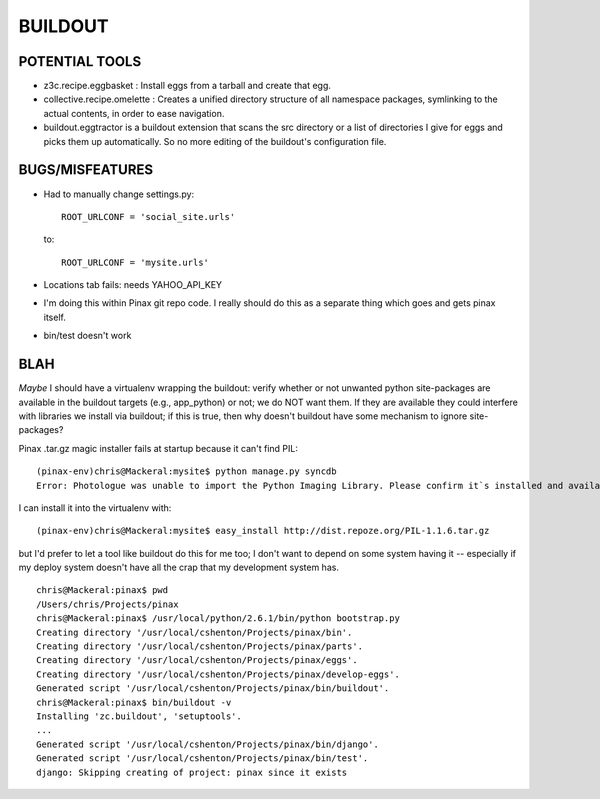 ==========
 BUILDOUT
==========

POTENTIAL TOOLS
===============

* z3c.recipe.eggbasket : Install eggs from a tarball and create that egg.
* collective.recipe.omelette :	Creates a unified directory structure of all namespace packages, symlinking to the actual contents, in order to ease navigation.
* buildout.eggtractor is a buildout extension that scans the src directory or a list of directories I give for eggs and picks them up automatically. So no more editing of the buildout's configuration file.

BUGS/MISFEATURES
================

* Had to manually change settings.py::

    ROOT_URLCONF = 'social_site.urls'

  to::

    ROOT_URLCONF = 'mysite.urls'

* Locations tab fails: needs YAHOO_API_KEY

* I'm doing this within Pinax git repo code. I really should do this
  as a separate thing which goes and gets pinax itself.

* bin/test doesn't work


BLAH
====

*Maybe* I should have a virtualenv wrapping the buildout: verify
whether or not unwanted python site-packages are available in the
buildout targets (e.g., app_python) or not; we do NOT want them. If
they are available they could interfere with libraries we install via
buildout; if this is true, then why doesn't buildout have some
mechanism to ignore site-packages?

Pinax .tar.gz magic installer fails at startup because it can't find
PIL::

  (pinax-env)chris@Mackeral:mysite$ python manage.py syncdb
  Error: Photologue was unable to import the Python Imaging Library. Please confirm it`s installed and available on your current Python path.

I can install it into the virtualenv with::

  (pinax-env)chris@Mackeral:mysite$ easy_install http://dist.repoze.org/PIL-1.1.6.tar.gz 

but I'd prefer to let a tool like buildout do this for me too; I don't
want to depend on some system having it -- especially if my deploy
system doesn't have all the crap that my development system has.

::

  chris@Mackeral:pinax$ pwd
  /Users/chris/Projects/pinax
  chris@Mackeral:pinax$ /usr/local/python/2.6.1/bin/python bootstrap.py 
  Creating directory '/usr/local/cshenton/Projects/pinax/bin'.
  Creating directory '/usr/local/cshenton/Projects/pinax/parts'.
  Creating directory '/usr/local/cshenton/Projects/pinax/eggs'.
  Creating directory '/usr/local/cshenton/Projects/pinax/develop-eggs'.
  Generated script '/usr/local/cshenton/Projects/pinax/bin/buildout'.
  chris@Mackeral:pinax$ bin/buildout -v
  Installing 'zc.buildout', 'setuptools'.
  ...
  Generated script '/usr/local/cshenton/Projects/pinax/bin/django'.
  Generated script '/usr/local/cshenton/Projects/pinax/bin/test'.
  django: Skipping creating of project: pinax since it exists

